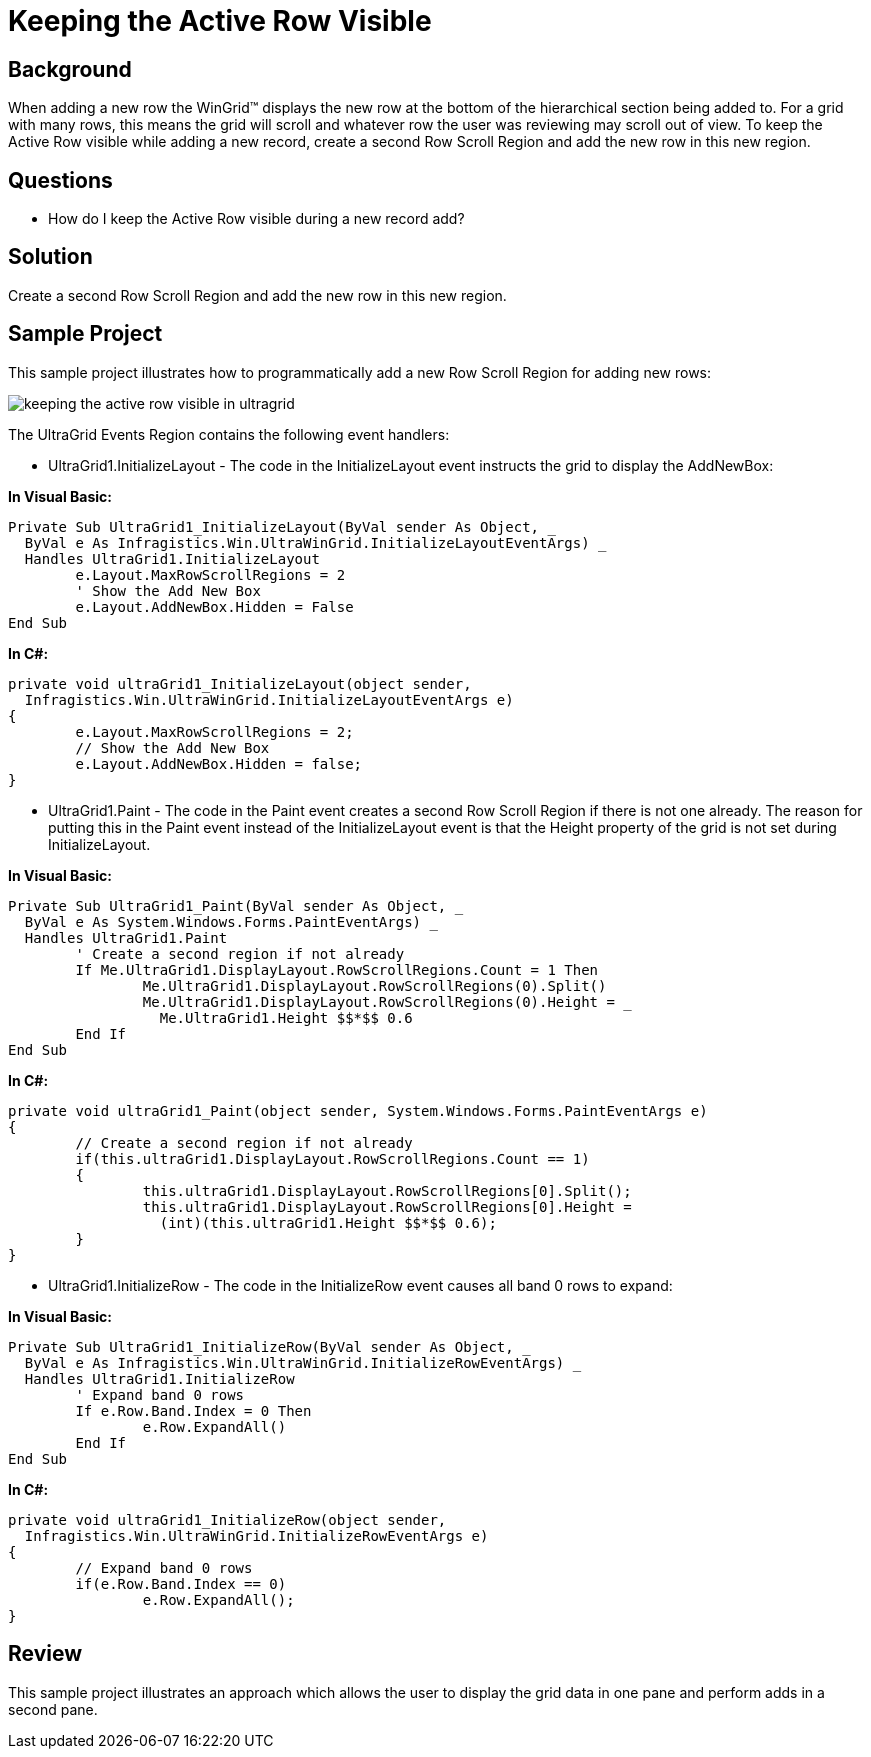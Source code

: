 ﻿////

|metadata|
{
    "name": "wingrid-keeping-the-active-row-visible",
    "controlName": ["WinGrid"],
    "tags": ["Grids","How Do I","Tips and Tricks"],
    "guid": "{270DD4C9-6731-4FED-AE71-257AD01BDB46}",  
    "buildFlags": [],
    "createdOn": "2005-11-07T00:00:00Z"
}
|metadata|
////

= Keeping the Active Row Visible

== Background

When adding a new row the WinGrid™ displays the new row at the bottom of the hierarchical section being added to. For a grid with many rows, this means the grid will scroll and whatever row the user was reviewing may scroll out of view. To keep the Active Row visible while adding a new record, create a second Row Scroll Region and add the new row in this new region.

== Questions

* How do I keep the Active Row visible during a new record add?

== Solution

Create a second Row Scroll Region and add the new row in this new region.

== Sample Project

This sample project illustrates how to programmatically add a new Row Scroll Region for adding new rows:

image::Images\WinGrid_Keeping_the_Active_Row_Visible_01.png[keeping the active row visible in ultragrid]

The UltraGrid Events Region contains the following event handlers:

* UltraGrid1.InitializeLayout - The code in the InitializeLayout event instructs the grid to display the AddNewBox:

*In Visual Basic:*

----
Private Sub UltraGrid1_InitializeLayout(ByVal sender As Object, _
  ByVal e As Infragistics.Win.UltraWinGrid.InitializeLayoutEventArgs) _
  Handles UltraGrid1.InitializeLayout
	e.Layout.MaxRowScrollRegions = 2
	' Show the Add New Box
	e.Layout.AddNewBox.Hidden = False
End Sub
----

*In C#:*

----
private void ultraGrid1_InitializeLayout(object sender, 
  Infragistics.Win.UltraWinGrid.InitializeLayoutEventArgs e)
{
	e.Layout.MaxRowScrollRegions = 2;
	// Show the Add New Box
	e.Layout.AddNewBox.Hidden = false;
}
----

* UltraGrid1.Paint - The code in the Paint event creates a second Row Scroll Region if there is not one already. The reason for putting this in the Paint event instead of the InitializeLayout event is that the Height property of the grid is not set during InitializeLayout.

*In Visual Basic:*

----
Private Sub UltraGrid1_Paint(ByVal sender As Object, _
  ByVal e As System.Windows.Forms.PaintEventArgs) _
  Handles UltraGrid1.Paint
	' Create a second region if not already
	If Me.UltraGrid1.DisplayLayout.RowScrollRegions.Count = 1 Then
		Me.UltraGrid1.DisplayLayout.RowScrollRegions(0).Split()
		Me.UltraGrid1.DisplayLayout.RowScrollRegions(0).Height = _
		  Me.UltraGrid1.Height $$*$$ 0.6
	End If
End Sub
----

*In C#:*

----
private void ultraGrid1_Paint(object sender, System.Windows.Forms.PaintEventArgs e)
{
	// Create a second region if not already
	if(this.ultraGrid1.DisplayLayout.RowScrollRegions.Count == 1)
	{
		this.ultraGrid1.DisplayLayout.RowScrollRegions[0].Split();
		this.ultraGrid1.DisplayLayout.RowScrollRegions[0].Height = 
		  (int)(this.ultraGrid1.Height $$*$$ 0.6);
	}
}
----

* UltraGrid1.InitializeRow - The code in the InitializeRow event causes all band 0 rows to expand:

*In Visual Basic:*

----
Private Sub UltraGrid1_InitializeRow(ByVal sender As Object, _
  ByVal e As Infragistics.Win.UltraWinGrid.InitializeRowEventArgs) _
  Handles UltraGrid1.InitializeRow
	' Expand band 0 rows
	If e.Row.Band.Index = 0 Then
		e.Row.ExpandAll()
	End If
End Sub
----

*In C#:*

----
private void ultraGrid1_InitializeRow(object sender, 
  Infragistics.Win.UltraWinGrid.InitializeRowEventArgs e)
{
	// Expand band 0 rows
	if(e.Row.Band.Index == 0)
		e.Row.ExpandAll();
}
----

== Review

This sample project illustrates an approach which allows the user to display the grid data in one pane and perform adds in a second pane.